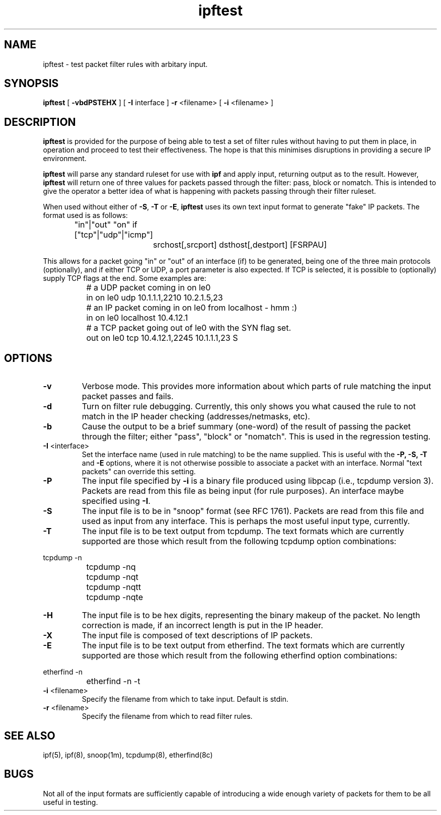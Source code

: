 .\"	$NetBSD: ipftest.1,v 1.1.1.4 1998/07/12 14:48:04 veego Exp $
.\"
.TH ipftest 1
.SH NAME
ipftest \- test packet filter rules with arbitary input.
.SH SYNOPSIS
.B ipftest
[
.B \-vbdPSTEHX
] [
.B \-I
interface
]
.B \-r
<filename>
[
.B \-i
<filename>
]
.SH DESCRIPTION
.PP
\fBipftest\fP is provided for the purpose of being able to test a set of
filter rules without having to put them in place, in operation and proceed
to test their effectiveness.  The hope is that this minimises disruptions
in providing a secure IP environment.
.PP
\fBipftest\fP will parse any standard ruleset for use with \fBipf\fP
and apply input, returning output as to the result.  However, \fBipftest\fP
will return one of three values for packets passed through the filter:
pass, block or nomatch.  This is intended to give the operator a better
idea of what is happening with packets passing through their filter
ruleset.
.PP
When used without either of \fB\-S\fP, \fB\-T\fP or \fB\-E\fP,
\fBipftest\fP uses its own text input format to generate "fake" IP packets.
The format used is as follows:
.nf
		"in"|"out" "on" if ["tcp"|"udp"|"icmp"]
			srchost[,srcport] dsthost[,destport] [FSRPAU]
.fi
.PP
This allows for a packet going "in" or "out" of an interface (if) to be
generated, being one of the three main protocols (optionally), and if
either TCP or UDP, a port parameter is also expected.  If TCP is selected,
it is possible to (optionally) supply TCP flags at the end.  Some examples
are:
.nf
		# a UDP packet coming in on le0
		in on le0 udp 10.1.1.1,2210 10.2.1.5,23
		# an IP packet coming in on le0 from localhost - hmm :)
		in on le0 localhost 10.4.12.1
		# a TCP packet going out of le0 with the SYN flag set.
		out on le0 tcp 10.4.12.1,2245 10.1.1.1,23 S
.fi
.SH OPTIONS
.TP
.B \-v
Verbose mode.  This provides more information about which parts of rule
matching the input packet passes and fails.
.TP
.B \-d
Turn on filter rule debugging.  Currently, this only shows you what caused
the rule to not match in the IP header checking (addresses/netmasks, etc).
.TP
.B \-b
Cause the output to be a brief summary (one-word) of the result of passing
the packet through the filter; either "pass", "block" or "nomatch".
This is used in the regression testing.
.TP
.BR \-I \0<interface>
Set the interface name (used in rule matching) to be the name supplied.
This is useful with the \fB\-P, \-S, \-T\fP and \fB\-E\fP options, where it is
not otherwise possible to associate a packet with an interface.  Normal
"text packets" can override this setting.
.TP
.B \-P
The input file specified by \fB\-i\fP is a binary file produced using libpcap
(i.e., tcpdump version 3).  Packets are read from this file as being input
(for rule purposes).  An interface maybe specified using \fB\-I\fP.
.TP
.B \-S
The input file is to be in "snoop" format (see RFC 1761).  Packets are read
from this file and used as input from any interface.  This is perhaps the
most useful input type, currently.
.TP
.B \-T
The input file is to be text output from tcpdump.  The text formats which
are currently supported are those which result from the following tcpdump
option combinations:
.PP
.nf
		tcpdump -n
		tcpdump -nq
		tcpdump -nqt
		tcpdump -nqtt
		tcpdump -nqte
.fi
.LP
.TP
.B \-H
The input file is to be hex digits, representing the binary makeup of the
packet.  No length correction is made, if an incorrect length is put in
the IP header.
.TP
.B \-X
The input file is composed of text descriptions of IP packets.
.TP
.B \-E
The input file is to be text output from etherfind.  The text formats which
are currently supported are those which result from the following etherfind
option combinations:
.PP
.nf
		etherfind -n
		etherfind -n -t
.fi
.LP
.TP
.BR \-i \0<filename>
Specify the filename from which to take input.  Default is stdin.
.TP
.BR \-r \0<filename>
Specify the filename from which to read filter rules.
.SH SEE ALSO
ipf(5), ipf(8), snoop(1m), tcpdump(8), etherfind(8c)
.SH BUGS
Not all of the input formats are sufficiently capable of introducing a
wide enough variety of packets for them to be all useful in testing.
